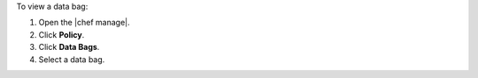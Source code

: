 .. The contents of this file may be included in multiple topics (using the includes directive).
.. The contents of this file should be modified in a way that preserves its ability to appear in multiple topics.


To view a data bag:

#. Open the |chef manage|.
#. Click **Policy**.
#. Click **Data Bags**.
#. Select a data bag.